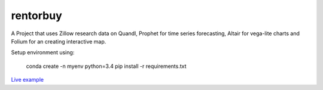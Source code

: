 rentorbuy
=========

A Project that uses Zillow research data on Quandl, Prophet for time series forecasting, Altair for vega-lite charts and Folium for an creating interactive map.

Setup environment using:

    conda create -n myenv python=3.4
    pip install -r requirements.txt


`Live example <https://bl.ocks.org/ganprad/56f35205d1c0d9d415f444e2acbc99f6>`__

